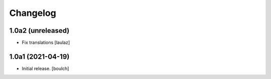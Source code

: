 Changelog
=========


1.0a2 (unreleased)
------------------

- Fix translations
  [laulaz]


1.0a1 (2021-04-19)
------------------

- Initial release.
  [boulch]
